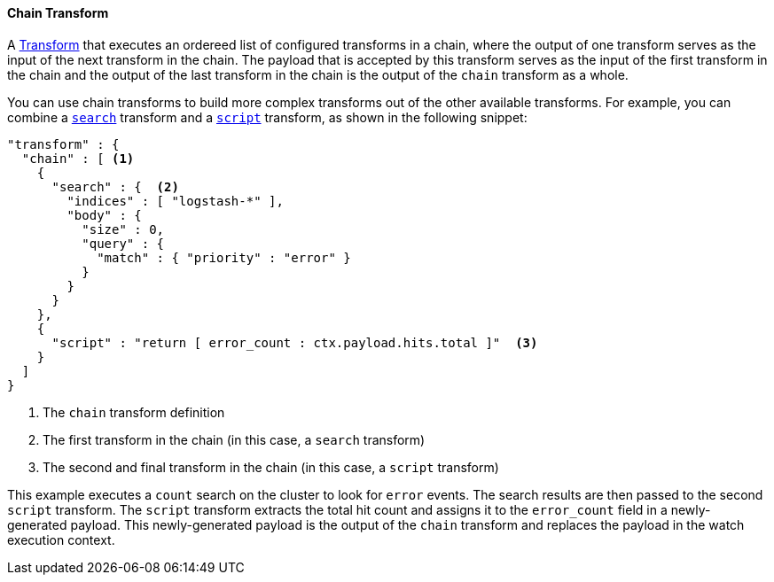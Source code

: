 [[transform-chain]]
==== Chain Transform

A <<transform, Transform>> that executes an ordereed list of configured transforms in a chain, where
the output of one transform serves as the input of the next transform in the chain. The payload that is
accepted by this transform serves as the input of the first transform in the chain and the output of the last
transform in the chain is the output of the `chain` transform as a whole.

You can use chain transforms to build more complex transforms out of the other available transforms. For example,
you can combine a <<transform-search, `search`>> transform and a <<transform-script, `script`>> transform, 
as shown in the following snippet:

[source,json]
--------------------------------------------------
"transform" : {
  "chain" : [ <1>
    {
      "search" : {  <2>
        "indices" : [ "logstash-*" ],
        "body" : {
          "size" : 0,
          "query" : {
            "match" : { "priority" : "error" }
          }
        }
      }
    },
    {
      "script" : "return [ error_count : ctx.payload.hits.total ]"  <3>
    }
  ]
}
--------------------------------------------------

<1> The `chain` transform definition
<2> The first transform in the chain (in this case, a `search` transform)
<3> The second and final transform in the chain (in this case, a `script` transform)

This example executes a `count` search on the cluster to look for `error` events. The 
search results are then passed to the second `script` transform. The `script` transform 
extracts the total hit count and assigns it to the `error_count` field in a newly-generated payload. 
This newly-generated payload is the output of the `chain` transform and replaces the  
payload in the watch execution context.
